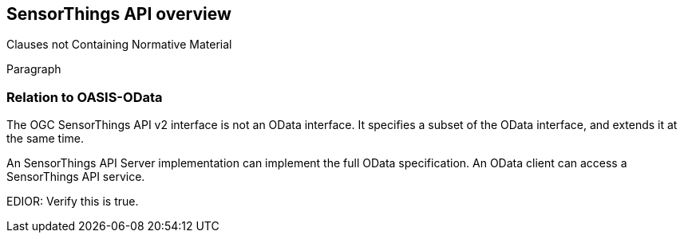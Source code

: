 [obligation=informative]
== SensorThings API overview

Clauses not Containing Normative Material

Paragraph

=== Relation to OASIS-OData

The OGC SensorThings API v2 interface is not an OData interface. It specifies a subset of the OData interface, and extends it at the same time.

An SensorThings API Server implementation can implement the full OData specification.
An OData client can access a SensorThings API service.

EDIOR: Verify this is true.
